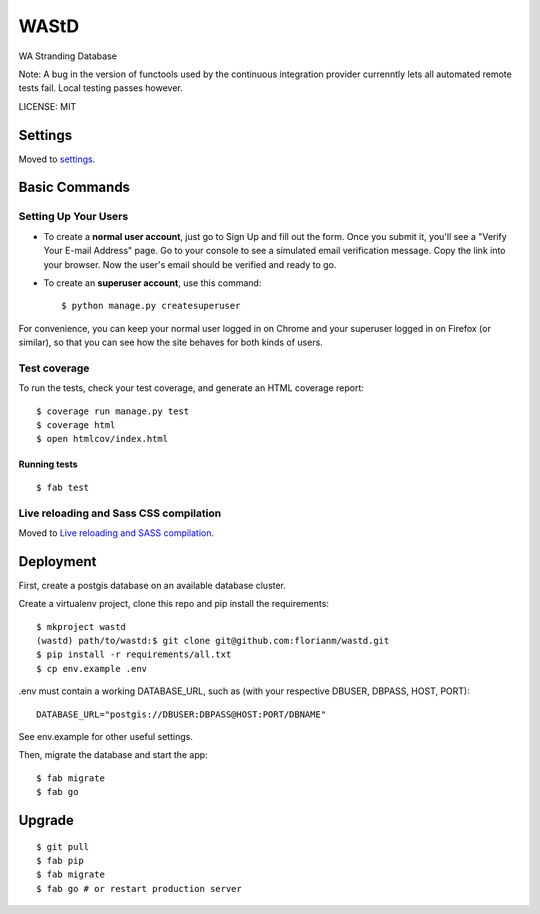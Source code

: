 WAStD
==============================

WA Stranding Database

.. image:: https://img.shields.io/badge/built%20with-Cookiecutter%20Django-ff69b4.svg
     :target: https://github.com/pydanny/cookiecutter-django/
     :alt: Built with Cookiecutter Django
.. image:: https://circleci.com/gh/florianm/wastd.svg?style=svg
     :target: https://circleci.com/gh/florianm/wastd
     :alt: Test status
.. image:: https://coveralls.io/repos/github/florianm/wastd/badge.svg?branch=master
     :target: https://coveralls.io/github/florianm/wastd?branch=master
     :alt: Test coverage

Note: A bug in the version of functools used by the continuous integration provider
currenntly lets all automated remote tests fail. Local testing passes however.

LICENSE: MIT

Settings
------------

Moved to settings_.

.. _settings: http://cookiecutter-django.readthedocs.io/en/latest/settings.html

Basic Commands
--------------

Setting Up Your Users
^^^^^^^^^^^^^^^^^^^^^

* To create a **normal user account**, just go to Sign Up and fill out the form.
  Once you submit it, you'll see a "Verify Your E-mail Address" page.
  Go to your console to see a simulated email verification message.
  Copy the link into your browser. Now the user's email should be verified and ready to go.

* To create an **superuser account**, use this command::

    $ python manage.py createsuperuser

For convenience, you can keep your normal user logged in on Chrome and your
superuser logged in on Firefox (or similar), so that you can see how the site
behaves for both kinds of users.

Test coverage
^^^^^^^^^^^^^

To run the tests, check your test coverage, and generate an HTML coverage report::

    $ coverage run manage.py test
    $ coverage html
    $ open htmlcov/index.html

Running tests
~~~~~~~~~~~~~

::

  $ fab test


Live reloading and Sass CSS compilation
^^^^^^^^^^^^^^^^^^^^^^^^^^^^^^^^^^^^^^^

Moved to `Live reloading and SASS compilation`_.

.. _`Live reloading and SASS compilation`: http://cookiecutter-django.readthedocs.io/en/latest/live-reloading-and-sass-compilation.html


Deployment
----------
First, create a postgis database on an available database cluster.

Create a virtualenv project, clone this repo and pip install the requirements::

    $ mkproject wastd
    (wastd) path/to/wastd:$ git clone git@github.com:florianm/wastd.git
    $ pip install -r requirements/all.txt
    $ cp env.example .env

.env must contain a working DATABASE_URL, such as (with your respective DBUSER,
DBPASS, HOST, PORT)::

    DATABASE_URL="postgis://DBUSER:DBPASS@HOST:PORT/DBNAME"

See env.example for other useful settings.

Then, migrate the database and start the app::

    $ fab migrate
    $ fab go

Upgrade
-------

::

    $ git pull
    $ fab pip
    $ fab migrate
    $ fab go # or restart production server
